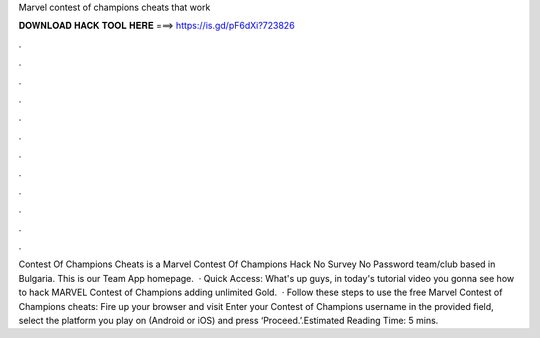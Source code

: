 Marvel contest of champions cheats that work

𝐃𝐎𝐖𝐍𝐋𝐎𝐀𝐃 𝐇𝐀𝐂𝐊 𝐓𝐎𝐎𝐋 𝐇𝐄𝐑𝐄 ===> https://is.gd/pF6dXi?723826

.

.

.

.

.

.

.

.

.

.

.

.

Contest Of Champions Cheats is a Marvel Contest Of Champions Hack No Survey No Password team/club based in Bulgaria. This is our Team App homepage.  · Quick Access:  What's up guys, in today's tutorial video you gonna see how to hack MARVEL Contest of Champions adding unlimited Gold.  · Follow these steps to use the free Marvel Contest of Champions cheats: Fire up your browser and visit  Enter your Contest of Champions username in the provided field, select the platform you play on (Android or iOS) and press ‘Proceed.’.Estimated Reading Time: 5 mins.